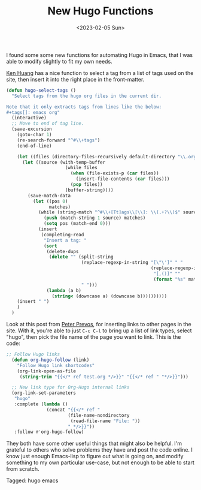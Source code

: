 #+TITLE: New Hugo Functions
#+draft: false
#+filetags: hugo emacs 
#+date: <2023-02-05 Sun>
#+lastmod: 2023-02-06T06:44:55
#+mathjax: 

I found some some new functions for automating Hugo in Emacs, that I was able to modify slightly to fit my own needs.

[[https://whatacold.io/blog/2022-10-10-emacs-hugo-blogging/][Ken Huang]] has a nice function to select a tag from a list of tags used on the site, then insert it into the right place in the front-matter. 

#+begin_src emacs-lisp
(defun hugo-select-tags ()
  "Select tags from the hugo org files in the current dir.

Note that it only extracts tags from lines like the below:
#+tags[]: emacs org"
  (interactive)
  ;; Move to end of tag line.
  (save-excursion
    (goto-char 1)
    (re-search-forward "^#\\+tags")
    (end-of-line)

    (let ((files (directory-files-recursively default-directory "\\.org$")))
      (let ((source (with-temp-buffer
                      (while files
                        (when (file-exists-p (car files))
                          (insert-file-contents (car files)))
                        (pop files))
                      (buffer-string))))
        (save-match-data
          (let ((pos 0)
                matches)
            (while (string-match "^#\\+[Tt]ags\\[\\]: \\(.+?\\)$" source pos)
              (push (match-string 1 source) matches)
              (setq pos (match-end 0)))
            (insert
             (completing-read
              "Insert a tag: "
              (sort
               (delete-dups
                (delete "" (split-string
                            (replace-regexp-in-string "[\"\']" " "
                                                      (replace-regexp-in-string
                                                       "[,()]" ""
                                                       (format "%s" matches)))
                            " ")))
               (lambda (a b)
                 (string< (downcase a) (downcase b))))))))))
    (insert " ")
    )
  )
#+end_src


Look at this post from [[https://lucidmanager.org/productivity/create-websites-with-org-mode-and-hugo/][Peter Prevos]], for inserting links to other pages in the site. With it, you're able to just  ~C-c C-l~ to bring up a list of link types, select "hugo", then pick the file name of the page you want to link. This is the code:


#+begin_src emacs-lisp
;; Follow Hugo links
  (defun org-hugo-follow (link)
    "Follow Hugo link shortcodes"
    (org-link-open-as-file
     (string-trim "{{</* ref test.org */>}}" "{{</* ref " "*/>}}")))

  ;; New link type for Org-Hugo internal links
  (org-link-set-parameters
   "hugo"
   :complete (lambda ()
               (concat "{{</* ref "
                       (file-name-nondirectory
                        (read-file-name "File: "))
                       " */>}}"))
   :follow #'org-hugo-follow)
#+end_src



They both have some other useful things that might also be helpful. I'm grateful to others who solve problems they have and post the code online. I know just enough Emacs-lisp to figure out what is going on, and modify something to my own particular use-case, but not enough to be able to start from scratch.


#+begin_tagline
Tagged: hugo emacs 
#+end_tagline
